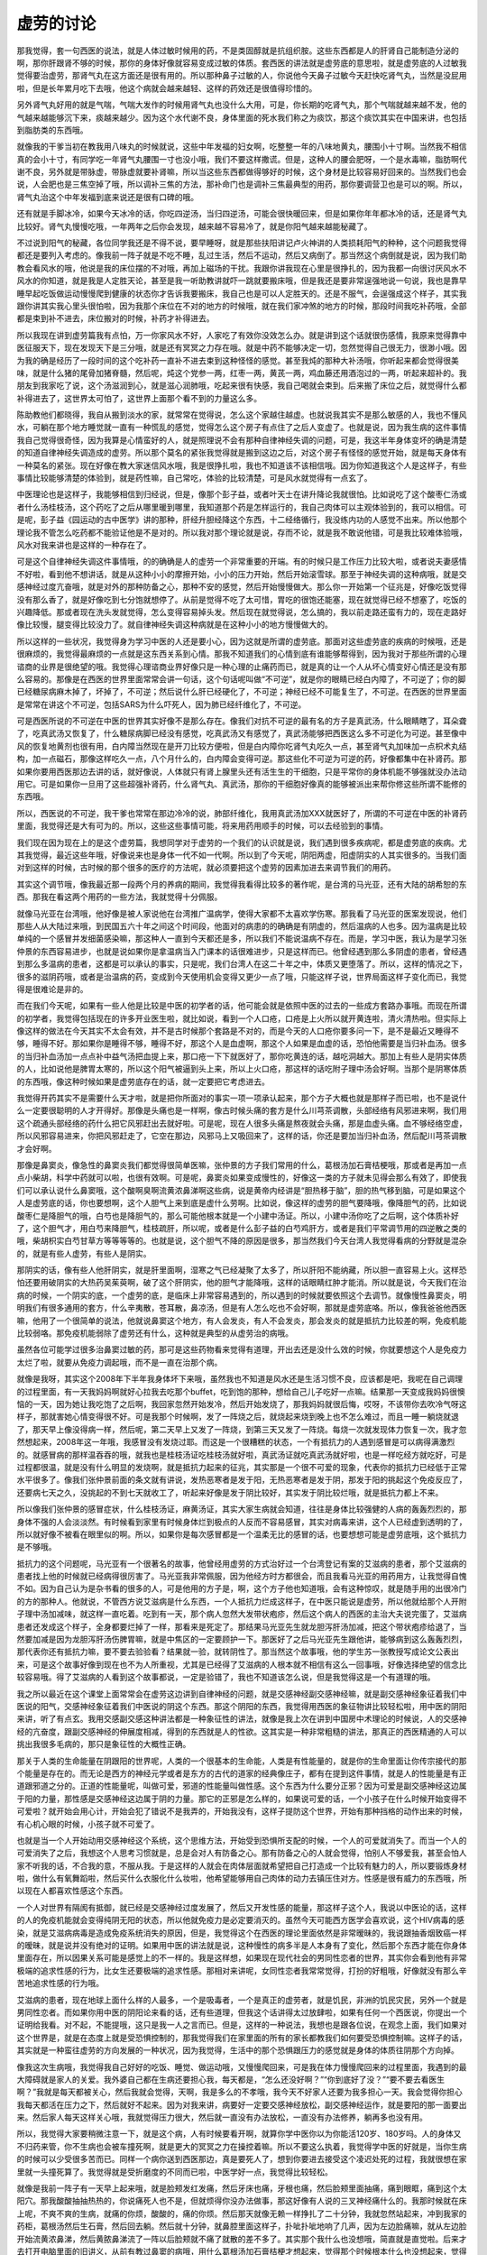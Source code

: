 虚劳的讨论
=============

那我觉得，套一句西医的说法，就是人体过敏时候用的药，不是类固醇就是抗组织胺。这些东西都是人的肝肾自己能制造分泌的啊，那你肝跟肾不够的时候，那你的身体好像就容易变成过敏的体质。套西医的讲法就是虚劳底的意思啦，就是虚劳底的人过敏我觉得要治虚劳，那肾气丸在这方面还是很有用的。所以那种鼻子过敏的人，你说他今天鼻子过敏今天赶快吃肾气丸，当然是没屁用啦，但是长年累月吃下去哦，他这个病就会越来越轻、这样的药效还是很值得珍惜的。

另外肾气丸好用的就是气喘，气喘大发作的时候用肾气丸也没什么大用，可是，你长期的吃肾气丸，那个气喘就越来越不发，他的气越来越能够沉下来，痰越来越少。因为这个水代谢不良，身体里面的死水我们称之为痰饮，那这个痰饮其实在中国来讲，也包括到脂肪类的东西哦。

就像我的干爹当初在教我用八味丸的时候就说，这些中年发福的妇女啊，吃整整一年的八味地黄丸，腰围小十寸啊。当然我不相信真的会小十寸，有同学吃一年肾气丸腰围一寸也没小哦，我们不要这样撒谎。但是，这种人的腰会肥呀，一个是水毒嘛，脂肪啊代谢不良，另外就是带脉虚，带脉虚就要补肾嘛，所以当这些东西都做得够好的时候，这个身材是比较容易好回来的。当然我们也会说，人会肥也是三焦空掉了哦，所以调补三焦的方法，那补命门也是调补三焦最典型的用药，那你要调营卫也是可以的啊。所以，肾气丸治这个中年发福到底来说还是很有口碑的哦。

还有就是手脚冰冷，如果今天冰冷的话，你吃四逆汤，当归四逆汤，可能会很快暖回来，但是如果你年年都冰冷的话，还是肾气丸比较好。肾气丸慢慢吃哦，一年两年之后你会发现，越来越不容易冷了，就是你阳气越来越能秘藏了。

不过说到阳气的秘藏，各位同学我还是不得不说，要早睡呀，就是那些扶阳讲记卢火神讲的人类损耗阳气的种种，这个问题我觉得都还是要列入考虑的。像我前一阵子就是不吃不睡，乱过生活，然后不运动，然后又病倒了。那当然这个病倒就是说，因为我们助教会看风水的哦，他说是我的床位摆的不对哦，再加上磁场的干扰。我跟你讲我现在心里是很挣扎的，因为我都一向很讨厌风水不风水的你知道，就是我是人定胜天论，甚至是我一听助教讲就吓一跳就要搬床哦，但是我还是要非常逞强地说一句说，我也是靠早睡早起吃饭做运动慢慢爬到健康的状态你才告诉我要搬床，我自己也是可以人定胜天的。还是不服气，会逞强成这个样子，其实我跟你讲其实我心里头很怕啦，因为我那个床位在不对的地方的时候哦，就在我们家冲煞的地方的时候，那段时间我吃补药哦，全部都是束到补不进去，床位搬对的时候，补药才补得进去。

所以我现在讲到虚劳篇我有点怕，万一你家风水不好，人家吃了有效你没效怎么办。就是讲到这个话就很伤感情，我原来觉得靠中医征服天下，现在发现天下是三分哦，就是还有冥冥之力存在哦。就是中药不能够决定一切，忽然觉得自己很无力，很渺小哦。因为我的确是经历了一段时间的这个吃补药一直补不进去束到这种怪怪的感觉。甚至我炖的那种大补汤哦，你听起来都会觉得很美味，就是什么猪的尾骨加猪脊髓，然后呢，炖这个党参一两，红枣一两，黄芪一两，鸡血藤还用酒泡过的一两，听起来超补的。我朋友到我家吃了说，这个汤滋润到心，就是滋心润肺哦，吃起来很有快感，我自己喝就会束到。后来搬了床位之后，就觉得什么都补得进去了，这世界太可怕了，这世界上面那个看不到的力量这么多。

陈助教他们都晓得，我自从搬到淡水的家，就常常在觉得说，怎么这个家越住越虚。也就说我其实不是那么敏感的人，我也不懂风水，可躺在那个地方睡觉就一直有一种慌乱的感觉，觉得怎么这个房子有点住了之后人变虚了。也就是说，因为我生病的这件事情我自己觉得很奇怪，因为我算是心情蛮好的人，就是照理说不会有那种自律神经失调的问题，可是，我这半年身体变坏的确是清楚的知道自律神经失调造成的虚劳。所以那个莫名的紧张我觉得就是搬到这边之后，对这个房子有怪怪的感觉开始，就是每天身体有一种莫名的紧张。现在好像在教大家迷信风水哦，我是很挣扎啦，我也不知道该不该相信哦。因为你知道我这个人是这样子，有些事情比较能够清楚的体验到，就是药性嘛，自己常吃，体验的比较清楚，可是风水就觉得有一点玄了。

中医理论也是这样子，我能够相信到归经说，但是，像那个彭子益，或者叶天士在讲升降论我就很怕。比如说吃了这个酸枣仁汤或者什么汤桂枝汤，这个药吃了之后从哪里暖到哪里，我知道那个药是怎样运行的，我自己肉体可以主观体验到的，我可以相信。可是呢，彭子益《园运动的古中医学》讲的那种，肝经升胆经降这个东西，十二经络循行，我没练内功的人感觉不出来。所以他那个理论我不管怎么吃药都不能验证他是不是对的。所以我对那个理论就是说，存而不论，就是我不敢说他错，可是我比较难体验哦，风水对我来讲也是这样的一种存在了。

可是这个自律神经失调这件事情哦，的的确确是人的虚劳一个非常重要的开端。有的时候只是工作压力比较大啦，或者说夫妻感情不好啦，看到他不想讲话，就是从这种小小的摩擦开始，小小的压力开始，然后开始滚雪球。那至于神经失调的这种病哦，就是交感神经过度亢奋哦，就是对外的那种防备之心，那种不安的感觉，然后开始慢慢做大。那么你一开始第一个征兆是，好像吃饭觉得没有那么香了，就是好像吃到七分饱就想停了。从前是觉得不吃了太可惜，胃吃的很饱还能塞，现在就觉得已经不想塞了，吃饭的兴趣降低。那或者现在洗头发就觉得，怎么变得容易掉头发。然后现在就觉得说，怎么搞的，我以前走路还蛮有力的，现在走路好像比较慢，腿变得比较没力了。就自律神经失调这种病就是在这种小小的地方慢慢做大的。

所以这样的一些状况，我觉得身为学习中医的人还是要小心，因为这就是所谓的虚劳底。那面对这些虚劳底的疾病的时候哦，还是很麻烦的，我觉得最麻烦的一点就是这东西关系到心情。那我不知道我们的心情到底有谁能够帮得到，因为我对于那些所谓的心理谘商的业界是很绝望的哦。我觉得心理谘商业界好像只是一种心理的止痛药而已，就是真的让一个人从坏心情变好心情还是没有那么容易的。那像是在西医的世界里面常常会讲一句话，这个句话呢叫做“不可逆”，就是你的眼睛已经白内障了，不可逆了；你的脚已经糖尿病麻木掉了，坏掉了，不可逆；然后说什么肝已经硬化了，不可逆；神经已经不可能复生了，不可逆。在西医的世界里面是常常在讲这个不可逆，包括SARS为什么吓死人，因为肺已经纤维化了，不可逆。

可是西医所说的不可逆在中医的世界其实好像不是那么存在。像我们对抗不可逆的最有名的方子是真武汤，什么眼睛瞎了，耳朵聋了，吃真武汤又恢复了，什么糖尿病脚已经没有感觉，吃真武汤又有感觉了，真武汤能够把西医这么多不可逆化为可逆。甚至像中风的恢复地黄剂也很有用，白内障当然现在是开刀比较方便啦，但是白内障你吃肾气丸吃久一点，甚至肾气丸加味加一点枳术丸结构，加一点磁石，那像这样吃久一点，八个月什么的，白内障会变得可逆。那这些化不可逆为可逆的药，好像都集中在补肾药。那如果你要用西医那边去讲的话，就好像说，人体就只有肾上腺里头还有活生生的干细胞，只是平常你的身体机能不够强就没办法动用它。可是如果你一旦用了这些超强补肾药，什么肾气丸、真武汤，那你的干细胞好像真的能够被派出来帮你修这些所谓不能修的东西哦。

所以，西医说的不可逆，我干爹也常常在那边冷冷的说，肺部纤维化，我用真武汤加XXX就医好了，所谓的不可逆在中医的补肾药里面，我觉得还是大有可为的。所以，这些这些事情可能，将来用药用顺手的时候，可以去经验到的事情。

我们现在因为现在上的是这个虚劳篇，我想同学对于虚劳的一个我们的认识就是说，我们遇到很多疾病呢，都是虚劳底的疾病。尤其我觉得，最近这些年哦，好像说来也是身体一代不如一代啊。所以到了今天呢，阴阳两虚，阳虚阴实的人其实很多的。当我们面对到这样的时候，古时候的那个很多的医疗的方法呢，就必须要把这个虚劳的因素加进去来调节我们的用药。

其实这个调节哦，像我最近那一段两个月的养病的期间，我觉得我看得比较多的著作呢，是台湾的马光亚，还有大陆的胡希恕的东西。那我在看这两个用药的一些方法，我就觉得十分佩服。

就像马光亚在台湾哦，他好像是被人家说他在台湾推广温病学，使得大家都不太喜欢学伤寒。那我看了马光亚的医案发现说，他们那些人从大陆过来哦，到民国五六十年之间这个时间段，他面对的病患的的确确是有阴虚的，然后温病的人也多。因为温病是比较单纯的一个感冒并发细菌感染嘛，那这种人一直到今天都还是多，所以我们不能说温病不存在。而是，学习中医，我认为是学习张仲景的东西容易进步，也就是说如果你是拿温病当入门课本的话很难进步，只是这样而已。他曾经遇到那么多阴虚的患者，曾经遇到那么多温病的患者，这都是可以承认的事实，只是呢，我们台湾人在这二十年之中，体质又更堕落了。所以，这样的情况之下，很多的滋阴药哦，或者是治温病的药，变成到今天使用机会变得又更少一点了哦，只能这样子说，世界局面这样子变化而已，我觉得是很难论是非的。

而在我们今天呢，如果有一些人他是比较是中医的初学者的话，他可能会就是依照中医的过去的一些成方套路办事哦。而现在所谓的初学者，我觉得包括现在的许多开业医生啦，就比如说，看到一个人口疮，口疮是上火所以就开黄连啦，清火清热啦。但实际上像这样的做法在今天其实不太会有效，并不是古时候那个套路是不对的，而是今天的人口疮你要多问一下，是不是最近又睡得不够，睡得不好。那如果你是睡得不够，睡得不好，那这个人是血虚啊，那这个人如果是血虚的话，恐怕他需要是当归补血汤。很多的当归补血汤加一点点补中益气汤把血提上来，那口疮一下下就医好了，那你吃黄连的话，越吃洞越大。那加上有些人是阴实体质的人，比如说他是脾胃太寒的，所以这个阳气被逼到头上来，所以上火口疮，那这样的话吃附子理中汤会好啊。当那个是阴寒体质的东西哦，像这种时候如果是虚劳底存在的话，就一定要把它考虑进去。

我觉得开药其实不是需要什么天才啦，就是把你所面对的事实一项一项承认起来，那个方子大概也就是那样子而已啦，也不是说什么一定要很聪明的人才开得好。那像是头痛也是一样啊，像古时候头痛的套方是什么川芎茶调散，头部经络有风邪进来啊，我们用这个疏通头部经络的药什么把它风邪赶出去就好啦。可是呢，现在人很多头痛是熬夜就会头痛，那是血虚头痛。血不够经络空虚，所以风邪容易进来，你把风邪赶走了，它空在那边，风邪马上又吸回来了，这样的话，你还是要加当归补血汤，然后配川芎茶调散才会好啊。

那像是鼻窦炎，像急性的鼻窦炎我们都觉得很简单医嘛，张仲景的方子我们常用的什么，葛根汤加石膏桔梗哦，那或者是再加一点点小柴胡，科学中药就可以啦，也很有效啊。可是呢，鼻窦炎如果变成慢性的，好像这一类的方子就未见得会那么有效了，即使我们可以承认说什么鼻窦哦，这个酸啊臭啊流黄浓鼻涕啊这些病，说是黄帝内经讲是“胆热移于脑”，胆的热气移到脑，可是如果这个人是虚劳底的话，你也要想啊，这个人胆气上来到底是虚什么劳啊。比如说，像这样的虚劳的胆气要降哦，像降胆气的药，比如说酸枣仁是降胆气的哦，白芍也是降胆气的，那么可能他根本就是一个小建中汤证。所以，小建中汤你吃了之后啊，这个体质补好了，这个胆气才，用白芍来降胆气，桂枝疏肝，所以呢，或者是什么彭子益的白芍鸡肝方，或者是我们平常调节用的四逆散之类的哦，柴胡枳实白芍甘草方等等等等的。也就是说，这个胆气不降的原因是很多，那当然我们今天台湾人我觉得看病的分野就是混杂的，就是有些人虚劳，有些人是阴实。

那阴实的话，像有些人他肝阴实，就是肝里面啊，湿寒之气已经凝聚了太多了，所以肝阳不能纳藏，所以胆一直容易上火。这样恐怕还要用破阴实的大热药吴茱萸啊，破了这个肝阴实，他的胆气才能降哦，这样的话眼睛红肿才能消。所以就是说，今天我们在治病的时候，一个阴实的底，一个虚劳的底，是临床上非常容易遇到的，所以遇到的时候就要依照这个去调节。就像慢性鼻窦炎，明明我们有很多通用的套方，什么辛夷散，苍耳散，鼻凉汤，但是有人怎么吃也不会好啊，那就是虚劳底咯。所以，像我爸爸他西医嘛，他用了一个很简单的说法，他就说鼻窦这个地方，有人会发炎，有人不会发炎，那会发炎的就是抵抗力比较差的啊，免疫机能比较弱咯。那免疫机能弱除了虚劳还有什么，这种就是典型的从虚劳治的病哦。

虽然各位可能学过很多治鼻窦过敏的药，那可是这些药物看来觉得有道理，开出去还是没什么效的时候，你就要想这个人是免疫力太烂了啦，就要从免疫力调起哦，而不是一直在治那个病。

就像是我呀，其实这个2008年下半年我身体坏下来哦，虽然我也不知道是风水还是生活习惯不良，应该都是吧，我呢在自己调理的过程里面，有一天我妈妈啊就好心拉我去吃那个buffet，吃到饱的那种，想给自己儿子吃好一点嘛。结果那一天变成我妈妈很懊恼的一天，因为她让我吃饱了之后啊，我回家忽然开始发冷，然后开始发烧了，那我妈妈就很后悔，哎呀，不该带你去吹冷气呀这样子，那就害她心情变得很不好。可是我那个时候啊，发了一阵烧之后，就烧起来烧到晚上也不怎么难过，而且一睡一躺烧就退了，那天早上像没得病一样，然后呢，第二天早上又发了一阵烧，到第三天又发了一阵烧。每烧一次就发现体力恢复一次，我才忽然想起来，2008年这一年哦，我感冒没有发烧过耶。而这是一个很糟糕的状态，一个有抵抗力的人遇到感冒是可以病得满激烈的。就感冒病的那样温吞吞的哦，就我也是桂枝汤证吃桂枝汤就好啦，真武汤证就吃真武汤就好啦，也是一样吃经方就吃好，可是过程都很温，就是没有什么明显的发烧啊，就是抵抗力起来的征兆，其实那是一个很不可爱的现象，代表你的抵抗力已经低于正常水平很多了。像我们张仲景前面的条文就有讲说，发热恶寒者是发于阳，无热恶寒者是发于阴，那发于阳的挑起这个免疫反应了，还要病七天之久，没挑起的不到七天就收工了，听起来好像是发于阴比较好，其实发于阴比较烂哦，就是抵抗力都上不来。

所以像我们张仲景的感冒症状，什么桂枝汤证，麻黄汤证，其实大家生病就会知道，往往是身体比较强健的人病的轰轰烈烈的，那身体不强的人会淡淡然。有时候看到家里有时候身体烂到极点的人反而不容易感冒，其实对病毒来讲，这个人已经虚到透明的了，所以就好像不被看在眼里似的啊。所以，如果你是每次感冒都是一个温柔无比的感冒的话，也要想想可能是虚劳底哦，这个抵抗力是不够哦。

抵抗力的这个问题呢，马光亚有一个很著名的故事，他曾经用虚劳的方式治好过一个台湾登记有案的艾滋病的患者，那个艾滋病的患者找上他的时候就已经病得很厉害了。马光亚我非常佩服，因为他经方时方都很会，而且我看马光亚的用药用方，让我觉得自愧不如。因为自己认为是杂书看的很多的人，可是他用的方子是，啊，这个方子他也知道哦，会有这种惊叹，就是随手用的出很冷门的方的那种人。他就说，不管西方说艾滋病是什么东西，一个人抵抗力烂成这样子，在中医只能说是虚劳，所以他就给那个人开附子理中汤加减味，就这样一直吃着。吃到有一天，那个病人忽然大发带状疱疹，然后这个病人的西医的主治大夫说完蛋了，艾滋病患者还发成这个样子，全身都要烂掉了一样，那看来是死定了。那结果马光亚先生就龙胆泻肝汤加减，把这个带状疱疹给退了，当然要加减是因为龙胆泻肝汤伤脾胃嘛，就是中焦区的一定要顾护一下。那医好了之后马光亚先生跟他讲，能够病到这么轰轰烈烈，那代表你还有抵抗力嘛，要不要去验验看？结果就一验，就转阴性了。那当然这个故事哦，他的学生苏一张教授写成论文公表出来，可是这个故事好像到现在也不为人所重视，尤其是已经得了艾滋病的人根本就不相信有这么一回事哦，好像选择绝望的信念比较容易哦。得了艾滋病的人看到这个故事都说，一定是验错了，我也不知道该怎么说，但是我觉得这是一个有道理的哦。

我之所以最近在这个课堂上面常常会在虚劳这边讲到自律神经的问题，就是交感神经副交感神经嘛，就是副交感神经象征着我们中医说的阳气，交感神经象征着我们中医说的阴这个东西。那这个阴阳的东西，我觉得用西医的象征物讲比较轻松啦，用中医的阴阳来讲，听了有点玄。我用交感副交感这种讲法都是一种象征性的讲法，就像是我上次在讲到中国房中术理论的时候说，人的交感神经的亢奋度，跟副交感神经的伸展度相减，得到的东西就是人的性欲。这其实是一种非常粗糙的讲法，那真正的西医精通的人可以挑出我很多毛病的，那只是象征性的大概性正确。

那关于人类的生命能量在阴跟阳的世界呢，人类的一个很基本的生命能，人类是有性能量的，就是你的生命里面让你传宗接代的那个能量是存在的。而无论是西方的神经元学或者是东方的古代的道家的经典像庄子，都有在提到这件事情，就是人的性能量是有正道跟邪道之分的。正道的性能量呢，叫做可爱，邪道的性能量叫做性感。这个东西为什么要分正邪？因为可爱是副交感神经这边属于阳的力量，那性感是交感神经这边属于阴的力量。那它的正邪是怎么样的，如果说可爱的话，一个小孩子在什么时候开始变得不可爱啦？就开始会用心计，开始会犯了错说不是我弄的，开始我没有，这样子提防这个世界，开始有那种挡格的动作出来的时候，有心机心眼的时候，小孩子就不可爱了。

也就是当一个人开始动用交感神经这个系统，这个思维方法，开始受到恐惧所支配的时候，一个人的可爱就消失了。而当一个人的可爱消失了之后，我想这个人思考习惯就是，总是会对人有防备之心。那有防备之心的人就会觉得，怕别人不够爱我，甚至会怕人家不听我的话，不合我的意，不服从我。于是这样的人就会在肉体层面就希望把自己打造成一个比较有魅力的人，所以要锻炼身材啦，做什么有氧舞蹈啦，然后买什么衣服化什么妆啦，他希望能够用自己肉体的动力去镇压住对方。性感是很有威力的东西哦，所以现在人都喜欢性感这个东西。

一个人对世界有隔阂有抵御，就已经是交感神经过度发展了，然后又开发性感的能量，那这样子这个人，我说以中医论的话，这样的人的免疫机能就会变得纯阴无阳的状态，所以他就免疫力是必定要消灭的。虽然今天可能西方医学会喜欢说，这个HIV病毒的感染，就是艾滋病病毒是造成免疫系统消失的原因，但是，我觉得这个在西医的理论里面依然是非常暧昧的，我说跟抽香烟致癌一样的暧昧，就是说并没有绝对的证明。如果用中医的讲法就是说，这种慢性的病多半是人本身有了变化，然后那个东西才能在你身体里面存在，所以因果关系可能是感觉上的不一样的。我是这样想，如果现在现代社会的男同性恋者的世界，其实你会看到他有非常极端的追求性感的行为，比女生还要极端的追求性感。那相对来讲呢，女同性恋者我常常觉得，打扮的好粗哦，好像就没有那么辛苦地追求性感的行为哦。

艾滋病的患者，现在地球上面什么样的人最多，一个是吸毒者，一个是真正的虚劳者，就是饥民，非洲的饥民灾民，另外一个就是男同性恋者。而如果你用中医的阴阳论来看的话，还有些道理，但我这个话讲得太过放肆啦，如果有任何一个西医说，你提出一个证明给我看。对不起，不能提哦，这只是我一人之言而已。但是，这样的一种说法，我想也是跟各位说，在观念上面，我们如果对这个世界是，就是在态度上就是受恐惧控制的，那我觉得我们在家里面的所有的家长都教我们如何要受恐惧控制嘛。这样子的话，其实就是一种蛮往虚劳的方向发展的一种状况，因为我觉得，生活中的那个恐惧跟压力的感觉就是身体的体质往阴那个方向掉。

像我这次生病哦，我觉得我自己好好的吃饭、睡觉、做运动哦，又慢慢爬回来，可是我在体力慢慢爬回来的过程里面，我遇到的最大障碍就是家人的关爱。我外婆自己都在生病还要担心我，每天都是，“怎么还没好啊？”“你到底好了没？”“要不要去看医生啊？”我就是每天都被关心，然后我就会觉得，天啊，我是多么的不孝哦，我今天不好家人还要为我多担心一天。我会觉得你担心我每天都活在压力之下，然后就好不起来。因为对我来讲，病要好一定要交感神经放松，副交感神经运作，就是要阳的那一面要出来。然后家人每天这样关心哦，我就觉得压力很大，然后就一直没有办法放松，一直没有办法修养，躺再多也没有用。

所以，我觉得大家要稍微注意一下，就是这个病，人有时候要看开啊，就算你学中医你以为你能活120岁、180岁吗。人的身体又不归药来管，你不生病也会被车撞死啊，就是更大的冥冥之力在操控着嘛。所以不要这么执着，我觉得学中医的好就是，当你生病的时候可以少受很多苦而已。同样一个病你送到西医那边，真是要死人了，想到你要进去接受这个凌迟处死的过程，我就很想在家里就一头撞死算了。我觉得就是受折磨度的不同而已啦，中医学好一点，我觉得比较轻松。

就像是我前一阵子有一天早上起来哦，就是脸颊发红发痛，然后牙床也痛，牙根也痛，然后脸颊里面抽痛，痛到眼眶，痛到这个太阳穴。那我酸酸抽抽热热的，你说痛死人也不是，但就烦得你没办法做事，那这好像有人说的三叉神经痛什么的。我那时候就在床上呢，不爽不爽的生病，就痛的你烦，酸酸的，痛的你烦。然后那天就像无赖一样挣扎了二十分钟，我就忽然站起来，冲到我家的药柜，葛根汤然后生石膏，然后回去躺。然后就十分钟，就鼻腔里面这样子，扑呲扑呲地响了几声，因为左边脸痛嘛，就从左边脸开始流黄浓鼻涕，然后黄脓鼻涕流了一阵以后脸颊就不痛了就散的差不多了。其实那个我什么也没想哦，简直就是直觉啦。后来才去打开电脑里面的旧讲义，从前有教过鼻窦的病哦，用什么葛根汤加石膏桔梗才想起来，觉得那个时候根本什么也没想起来，觉得那是靠直觉在吃药了。

可是呢，我那个时候来那么一下哦，我就想到，这个不就是一般说的鼻窦炎之类的东西。然后我就打电话给我爸炫耀说我自己把鼻窦炎治好了，我爸听到我的鼻窦炎哦，第一句话是什么，千万不要去开刀！因为我爸爸是做西医的，他说鼻窦炎那个刀是要把脸皮掀起来，然后什么往鼻子里塞入药棉。就是说鼻窦炎是鼻子里骨头的孔洞有发炎，所以整块肉都要切开掀起来，然后塞那个有杀菌的药的药棉进去，把细菌杀光，然后再把脸皮缝回去这样，他说是超级凌迟处死。那我就说，既然那么痛苦，为什么还有那么多人要开？明明晓得这个东西开了刀还是有可能会复发的，西医也说不一定，他也说开了会复发。可是我抽的那个早上之后我就觉得说，如果我真的抽我连续抽了一个礼拜，我肯定也撑不住，明晓得这个开刀很痛苦，而且不见得能够根治，可是已经烦到受不了。那你会中医的话，你吃一包药就一下解决了不是轻松很多吗，如果不会这个技能的话，要吃好多苦哦。我觉得学中药在这点上是很好的，但是其他的，我就觉得也没有什么好执着的。所以我说这个自律神经失调，人的紧张跟压力这些点哦，跟虚劳是有密切的关系的，所以这些东西同学在处理虚劳证的时候呢，也要把它列入考虑哦。

我从前在课堂上屡屡在骂一件事，就是台湾人的这种交感神经过度亢奋的这种焦虑病哦，最讨厌的一点就是，那个人本人会觉得他这样做是因为他有爱心，他关心。就是，一旦贴上了爱的标签哦，谁都不知道反省，谁都不肯改了，就是你要说，不要这样子焦虑啊，神经失调，将来我很难帮你哦。他就会说，我这都是关心你啊，那没有办法，大家都在理直气壮的神经失调哦。

还有一些虚劳是这个人疲倦，就像是我们台湾有两种职业哦，是到最后最容易变成洗肾的，是针灸师跟推拿师，那不是要练成九阳神功跟九阴真经才能做的事情吗？那你功力不够哦，每天这样子把气耗散在给你钱的客户身上，那就好像天天在捐血一样哦，每天捐也会精尽人亡的，所以，就是这一类的工作还是要谨慎。

其实对于自己学中医哦，我觉得自己其实反省很多，我上次停课之前还上了一次庄子课。那庄子课在下课之后我就说，要不要一起去吃顿饭，结果有同学被我拉着去吃了一个晚餐。那晚餐之间我就说呀，好像同学看到我已经开始有点看不起了哦，就是你自己教中医啊，身体这么烂，好像不能得到信赖。我说我当初的设定其实不是这样的，我当初是曾经遇到一个朋友，他是，当然是朋友的朋友哦，他也在学中医在考特考。那这位老先生呢，他就是很喜欢教人，每次见到我就教我怎么练功，他说，我呀，生病都是靠练功解决的。这些药都是开给别人吃的自己从来就不必吃。那我听了就说，这种人开的药我也不敢吃，就他没有经验过，自己都没有经验过这些药的药性。所以我就说，有一天，我如果要开给别人吃，最好我自己就先吃过，这样才能让人安心啊。

后来我在教书，陈助教就嘲笑我说，你在想尽办法生病要吃这个药。因为，教到酸枣仁汤我就觉得，赶快失眠，我要吃酸枣仁汤，然后桂枝龙牡汤就，要怎么样我要吃桂枝龙牡汤。就说，教到补药我就嘴馋，嘴馋就想生病，就几乎活在这种负面的世界。所以我，到后来真的病的比较厉害了，有一次我和庄子班的学生吼说，我学中医到今天，我可以告诉你，我没有得到健康。我觉得，中医就是个解决问题的学问哦，就是负面世界的东西，没有问题就没有中医哦。到后来呢，跟我一起吃饭的同学就跟我说，老师啊，我们会看得起的老师是，贪吃药而变健康的老师。我想对哦，那我要变健康才行，那变健康要怎么变？早睡早起啊，三餐要吃，要做运动嘛，这个不太能够靠药物了，就是要调营卫还是要运动加上药才有效，光吃药没有办法，那当然还是要养生哦。

那这段生病的期间我也觉得，我的母亲也是我的榜样，其实我的母亲是我们全家身体最好的人，她是一个非常强悍的女人。她这个比如说，我今天重一磅了！然后每天清晨就去走路，然后走好几圈才回家，然后一磅掉下去了，继续过日子，就是一丝不苟的维持她的身体或者身材。那我就说，你怎么能做的这么好，她就跟我讲说，我还有很多想做的事情啊，我身体好我就可以做我想做的事情嘛。我听我妈这样讲，我也是觉得有道理，我也要学她，我也想要更有精神去做功课或者教书，还有很多想做的事情。那当我有想做的事情的时候，我的确可以往正面的方向让身体健康加分，就不要活在负面的世界里，每天只想如果生病就可以吃到药哦，这实在是太可悲了。所以，我觉得即使过去去学中医，心境上面一直是处在负面的能量的世界哦，这样子的话，终究是离健康不会比较近的。

